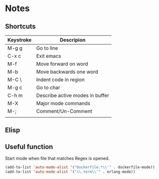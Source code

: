 # -*- mode: org -*-

* Notes

** Shortcuts

|-----------+---------------------------------|
| Keystroke | Descripion                      |
|-----------+---------------------------------|
| M-g g     | Go to line                      |
| C-x c     | Exit emacs                      |
| M-f       | Move forward on word            |
| M-b       | Move backwards one word         |
| M-C \     | Indent code in region           |
| M-g c     | Go to char                      |
| C-h m     | Describe active modes in buffer |
| M-X       | Major mode commands             |
| M-;       | Comment/Un-Comment              |
|           |                                 |



** Elisp

** Useful function


Start mode when file that matches Regex is opened.

#+BEGIN_SRC emacs-lisp
(add-to-list 'auto-mode-alist '("Dockerfile.*\\'" . dockerfile-mode))
(add-to-list 'auto-mode-alist '("\\.term\\'" . erlang-mode))
#+END_SRC
